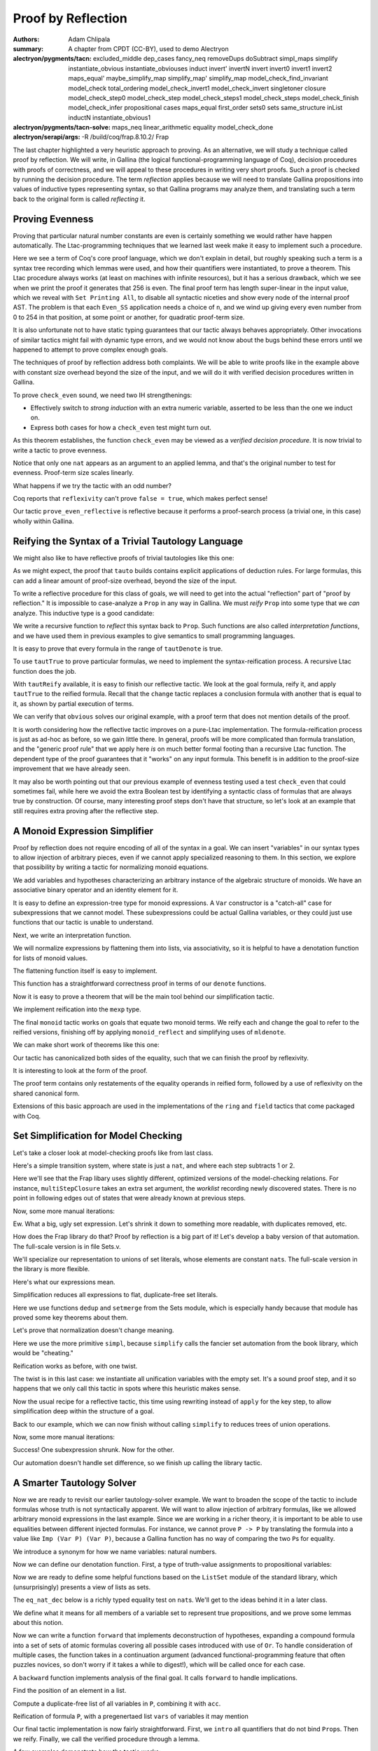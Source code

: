 =====================
 Proof by Reflection
=====================

:authors: Adam Chlipala
:summary: A chapter from CPDT (CC-BY), used to demo Alectryon
:alectryon/pygments/tacn:
   excluded_middle dep_cases
   fancy_neq removeDups doSubtract simpl_maps simplify
   instantiate_obvious instantiate_obviouses induct invert'
   invertN invert invert0 invert1 invert2 maps_equal'
   maybe_simplify_map simplify_map' simplify_map
   model_check_find_invariant model_check total_ordering
   model_check_invert1 model_check_invert singletoner closure
   model_check_step0 model_check_step model_check_steps1
   model_check_steps model_check_finish model_check_infer
   propositional cases maps_equal first_order sets0 sets
   same_structure inList inductN instantiate_obvious1
:alectryon/pygments/tacn-solve:
   maps_neq linear_arithmetic equality model_check_done
:alectryon/serapi/args: -R /build/coq/frap.8.10.2/ Frap

.. coq:: none

   Require Import Frap.Frap.

   Set Implicit Arguments.
   Set Asymmetric Patterns.
   Set Printing Depth 1.

The last chapter highlighted a very heuristic approach to proving. As an
alternative, we will study a technique called proof by reflection.  We will
write, in Gallina (the logical functional-programming language of Coq), decision
procedures with proofs of correctness, and we will appeal to these procedures in
writing very short proofs.  Such a proof is checked by running the decision
procedure.  The term *reflection* applies because we will need to translate
Gallina propositions into values of inductive types representing syntax, so that
Gallina programs may analyze them, and translating such a term back to the
original form is called *reflecting* it.

Proving Evenness
----------------

Proving that particular natural number constants are even is certainly
something we would rather have happen automatically.  The Ltac-programming
techniques that we learned last week make it easy to implement such a
procedure.

.. coq::

   Inductive isEven : nat -> Prop :=
   | Even_O : isEven O
   | Even_SS : forall n, isEven n -> isEven (S (S n)).

   Ltac prove_even := repeat constructor.

   Theorem even_256 : isEven 256.
     prove_even.
   Qed.

   Set Printing All. (* .none *)
   Print even_256. (* .unfold *)
   Unset Printing All. (* .none *)

Here we see a term of Coq's core proof language, which we don't explain in
detail, but roughly speaking such a term is a syntax tree recording which
lemmas were used, and how their quantifiers were instantiated, to prove a
theorem.  This Ltac procedure always works (at least on machines with
infinite resources), but it has a serious drawback, which we see when we
print the proof it generates that 256 is even.  The final proof term has
length super-linear in the input value, which we reveal with
``Set Printing All``, to disable all syntactic niceties and show every node of
the internal proof AST.  The problem is that each ``Even_SS`` application needs
a choice of ``n``, and we wind up giving every even number from 0 to 254 in
that position, at some point or another, for quadratic proof-term size.

It is also unfortunate not to have static typing guarantees that our tactic
always behaves appropriately.  Other invocations of similar tactics might
fail with dynamic type errors, and we would not know about the bugs behind
these errors until we happened to attempt to prove complex enough goals.

The techniques of proof by reflection address both complaints.  We will be
able to write proofs like in the example above with constant size overhead
beyond the size of the input, and we will do it with verified decision
procedures written in Gallina.

.. coq::

   Fixpoint check_even (n : nat) : bool :=
     match n with
     | 0 => true
     | 1 => false
     | S (S n') => check_even n'
     end.

To prove ``check_even`` sound, we need two IH strengthenings:

- Effectively switch to *strong induction* with an extra numeric variable,
  asserted to be less than the one we induct on.

- Express both cases for how a ``check_even`` test might turn out.

.. coq::

   Lemma check_even_ok' : forall n n', n' < n
     -> if check_even n' then isEven n' else ~isEven n'.
     induct n; simplify.

     linear_arithmetic.

     cases n'; simplify.
     constructor.
     cases n'; simplify.
     propositional.
     invert H0.
     specialize (IHn n').
     cases (check_even n').
     constructor.
     apply IHn.
     linear_arithmetic.
     propositional.
     invert H0.
     apply IHn.
     linear_arithmetic.
     assumption.
   Qed.

.. coq::

   Theorem check_even_ok : forall n, check_even n = true -> isEven n.
     simplify.
     assert (n < S n) by linear_arithmetic.
     apply check_even_ok' in H0.
     rewrite H in H0.
     assumption.
   Qed.

As this theorem establishes, the function ``check_even`` may be viewed as a
*verified decision procedure*.  It is now trivial to write a tactic to prove
evenness.

.. coq::

   Ltac prove_even_reflective :=
     match goal with
       | [ |- isEven ?N] => apply check_even_ok; reflexivity
     end.

   Theorem even_256' : isEven 256.
     prove_even_reflective.
   Qed.

   Set Printing All. (* .none *)
   Print even_256'. (* .unfold *)
   Unset Printing All. (* .none *)

Notice that only one ``nat`` appears as an argument to an applied lemma, and
that's the original number to test for evenness.  Proof-term size scales
linearly.

What happens if we try the tactic with an odd number?

.. coq::

   Theorem even_255 : isEven 255.
   Fail prove_even_reflective. (* .fails *)
   Abort.

Coq reports that ``reflexivity`` can't prove ``false = true``, which makes
perfect sense!

Our tactic ``prove_even_reflective`` is reflective because it performs a
proof-search process (a trivial one, in this case) wholly within Gallina.

Reifying the Syntax of a Trivial Tautology Language
---------------------------------------------------

We might also like to have reflective proofs of trivial tautologies like
this one:

.. coq::

   Theorem true_galore :
       (True /\ True) -> (True \/ (True /\ (True -> True))).
     tauto.
   Qed.

   Print true_galore. (* .unfold *)

As we might expect, the proof that ``tauto`` builds contains explicit
applications of deduction rules.  For large formulas, this can add a linear
amount of proof-size overhead, beyond the size of the input.

To write a reflective procedure for this class of goals, we will need to get
into the actual "reflection" part of "proof by reflection."  It is impossible
to case-analyze a ``Prop`` in any way in Gallina.  We must *reify* ``Prop`` into
some type that we *can* analyze.  This inductive type is a good candidate:

.. coq::

   Inductive taut : Set :=
   | TautTrue : taut
   | TautAnd : taut -> taut -> taut
   | TautOr : taut -> taut -> taut
   | TautImp : taut -> taut -> taut.

We write a recursive function to *reflect* this syntax back to ``Prop``.  Such
functions are also called *interpretation functions*, and we have used them
in previous examples to give semantics to small programming languages.

.. coq::

   Fixpoint tautDenote (t : taut) : Prop :=
     match t with
       | TautTrue => True
       | TautAnd t1 t2 => tautDenote t1 /\ tautDenote t2
       | TautOr t1 t2 => tautDenote t1 \/ tautDenote t2
       | TautImp t1 t2 => tautDenote t1 -> tautDenote t2
     end.

It is easy to prove that every formula in the range of ``tautDenote`` is
true.

.. coq::

   Theorem tautTrue : forall t, tautDenote t.
     induct t; simplify; propositional.
   Qed.

To use ``tautTrue`` to prove particular formulas, we need to implement the
syntax-reification process.  A recursive Ltac function does the job.

.. coq::

   Ltac tautReify P :=
     match P with
       | True => TautTrue
       | ?P1 /\ ?P2 =>
         let t1 := tautReify P1 in
         let t2 := tautReify P2 in
           constr:(TautAnd t1 t2)
       | ?P1 \/ ?P2 =>
         let t1 := tautReify P1 in
         let t2 := tautReify P2 in
           constr:(TautOr t1 t2)
       | ?P1 -> ?P2 =>
         let t1 := tautReify P1 in
         let t2 := tautReify P2 in
           constr:(TautImp t1 t2)
     end.

With ``tautReify`` available, it is easy to finish our reflective tactic.  We
look at the goal formula, reify it, and apply ``tautTrue`` to the reified
formula.  Recall that the ``change`` tactic replaces a conclusion formula with
another that is equal to it, as shown by partial execution of terms.

.. coq::

   Ltac obvious :=
     match goal with
       | [ |- ?P ] =>
         let t := tautReify P in
         change (tautDenote t); apply tautTrue
     end.

We can verify that ``obvious`` solves our original example, with a proof term
that does not mention details of the proof.

.. coq::

   Theorem true_galore' :
       (True /\ True) -> (True \/ (True /\ (True -> True))).
     obvious.
   Qed.

   Set Printing All. (* .none *)
   Print true_galore'. (* .unfold *)
   Unset Printing All. (* .none *)

It is worth considering how the reflective tactic improves on a pure-Ltac
implementation.  The formula-reification process is just as ad-hoc as before,
so we gain little there.  In general, proofs will be more complicated than
formula translation, and the "generic proof rule" that we apply here *is* on
much better formal footing than a recursive Ltac function.  The dependent
type of the proof guarantees that it "works" on any input formula.  This
benefit is in addition to the proof-size improvement that we have already
seen.

It may also be worth pointing out that our previous example of evenness
testing used a test ``check_even`` that could sometimes fail, while here we
avoid the extra Boolean test by identifying a syntactic class of formulas
that are always true by construction.  Of course, many interesting proof
steps don't have that structure, so let's look at an example that still
requires extra proving after the reflective step.

A Monoid Expression Simplifier
------------------------------

Proof by reflection does not require encoding of all of the syntax in a goal.
We can insert "variables" in our syntax types to allow injection of arbitrary
pieces, even if we cannot apply specialized reasoning to them.  In this
section, we explore that possibility by writing a tactic for normalizing
monoid equations.

.. coq::

   Section monoid.
     Variable A : Set.
     Variable e : A.
     Variable f : A -> A -> A.

     Infix "+" := f.

     Hypothesis assoc : forall a b c, (a + b) + c = a + (b + c).
     Hypothesis identl : forall a, e + a = a.
     Hypothesis identr : forall a, a + e = a.

We add variables and hypotheses characterizing an arbitrary instance of the
algebraic structure of monoids.  We have an associative binary operator and
an identity element for it.

It is easy to define an expression-tree type for monoid expressions.  A
``Var`` constructor is a "catch-all" case for subexpressions that we cannot
model.  These subexpressions could be actual Gallina variables, or they
could just use functions that our tactic is unable to understand.

.. coq::

     Inductive mexp : Set :=
     | Ident : mexp
     | Var : A -> mexp
     | Op : mexp -> mexp -> mexp.

Next, we write an interpretation function.

.. coq::

     Fixpoint mdenote (me : mexp) : A :=
       match me with
         | Ident => e
         | Var v => v
         | Op me1 me2 => mdenote me1 + mdenote me2
       end.

We will normalize expressions by flattening them into lists, via
associativity, so it is helpful to have a denotation function for lists of
monoid values.

.. coq::

     Fixpoint mldenote (ls : list A) : A :=
       match ls with
         | nil => e
         | x :: ls' => x + mldenote ls'
       end.

The flattening function itself is easy to implement.

.. coq::

     Fixpoint flatten (me : mexp) : list A :=
       match me with
         | Ident => []
         | Var x => [x]
         | Op me1 me2 => flatten me1 ++ flatten me2
       end.

This function has a straightforward correctness proof in terms of our
``denote`` functions.

.. coq::

     Lemma flatten_correct' : forall ml2 ml1,
       mldenote (ml1 ++ ml2) = mldenote ml1 + mldenote ml2.
         induction ml1; simplify; equality.
     Qed.

     Hint Rewrite flatten_correct'.

     Theorem flatten_correct : forall me, mdenote me = mldenote (flatten me).
         induction me; simplify; equality.
     Qed.

Now it is easy to prove a theorem that will be the main tool behind our
simplification tactic.

.. coq::

     Theorem monoid_reflect : forall me1 me2,
       mldenote (flatten me1) = mldenote (flatten me2)
       -> mdenote me1 = mdenote me2.
         simplify; repeat rewrite flatten_correct; assumption.
     Qed.

We implement reification into the ``mexp`` type.

.. coq::

     Ltac reify me :=
       match me with
         | e => Ident
         | ?me1 + ?me2 =>
           let r1 := reify me1 in
           let r2 := reify me2 in
             constr:(Op r1 r2)
         | _ => constr:(Var me)
       end.

The final ``monoid`` tactic works on goals that equate two monoid terms.  We
reify each and change the goal to refer to the reified versions, finishing
off by applying ``monoid_reflect`` and simplifying uses of ``mldenote``.

.. coq::

     Ltac monoid :=
       match goal with
         | [ |- ?me1 = ?me2 ] =>
           let r1 := reify me1 in
           let r2 := reify me2 in
             change (mdenote r1 = mdenote r2);
               apply monoid_reflect; simplify
       end.

We can make short work of theorems like this one:

.. coq::

     Theorem t1 : forall a b c d, a + b + c + d = a + (b + c) + d.
       simplify; monoid.

Our tactic has canonicalized both sides of the equality, such that we can
finish the proof by reflexivity.

.. coq::

       reflexivity.
     Qed.

It is interesting to look at the form of the proof.

.. coq::

     Set Printing All. (* .none *)
     Print t1. (* .unfold *)
     Unset Printing All. (* .none *)

The proof term contains only restatements of the equality operands in
reified form, followed by a use of reflexivity on the shared canonical
form.

.. coq::

   End monoid.

Extensions of this basic approach are used in the implementations of the
``ring`` and ``field`` tactics that come packaged with Coq.

Set Simplification for Model Checking
-------------------------------------

Let's take a closer look at model-checking proofs like from last class.

Here's a simple transition system, where state is just a ``nat``, and where
each step subtracts 1 or 2.

.. coq::

   Inductive subtract_step : nat -> nat -> Prop :=
   | Subtract1 : forall n, subtract_step (S n) n
   | Subtract2 : forall n, subtract_step (S (S n)) n.

   Definition subtract_sys (n : nat) : trsys nat := {|
     Initial := {n};
     Step := subtract_step
   |}.

   Lemma subtract_ok :
     invariantFor (subtract_sys 5)
                  (fun n => n <= 5).
     eapply invariant_weaken.

     apply multiStepClosure_ok.
     simplify.

Here we'll see that the Frap libary uses slightly different, optimized
versions of the model-checking relations.  For instance, ``multiStepClosure``
takes an extra set argument, the *worklist* recording newly discovered
states.  There is no point in following edges out of states that were
already known at previous steps.

Now, some more manual iterations:

.. coq::

     eapply MscStep.
     closure.

Ew.  What a big, ugly set expression.  Let's shrink it down to something
more readable, with duplicates removed, etc.

.. coq::

     simplify.

How does the Frap library do that?  Proof by reflection is a big part of
it!  Let's develop a baby version of that automation.  The full-scale
version is in file Sets.v.

.. coq::

   Abort.

We'll specialize our representation to unions of set literals, whose elements
are constant ``nat``\ s.  The full-scale version in the library is more
flexible.

.. coq::

   Inductive setexpr :=
   | Literal (ns : list nat)
   | Union (e1 e2 : setexpr).

Here's what our expressions mean.

.. coq::

   Fixpoint setexprDenote (e : setexpr) : set nat :=
     match e with
     | Literal ns => constant ns
     | Union e1 e2 => setexprDenote e1 \cup setexprDenote e2
     end.

Simplification reduces all expressions to flat, duplicate-free set
literals.

.. coq::

   Fixpoint normalize (e : setexpr) : list nat :=
     match e with
     | Literal ns => dedup ns
     | Union e1 e2 => setmerge (normalize e1) (normalize e2)
     end.

Here we use functions ``dedup`` and ``setmerge`` from the Sets module, which is
especially handy because that module has proved some key theorems about
them.

Let's prove that normalization doesn't change meaning.

.. coq::

   Theorem normalize_ok : forall e,
       setexprDenote e = constant (normalize e).

Here we use the more primitive ``simpl``, because ``simplify``
calls the fancier set automation from the book library,
which would be "cheating."

.. coq::

     induct e; simpl.
     pose proof (constant_dedup (fun x => x) ns).
     repeat rewrite map_id in H.
     equality.

     rewrite IHe1, IHe2.
     pose proof (constant_map_setmerge
                   (fun x => x) (normalize e2) (normalize e1)).
     repeat rewrite map_id in H.
     equality.
   Qed.

Reification works as before, with one twist.

.. coq::

   Ltac reify_set E :=
     match E with
     | constant ?ns => constr:(Literal ns)
     | ?E1 \cup ?E2 =>
       let e1 := reify_set E1 in
       let e2 := reify_set E2 in
       constr:(Union e1 e2)
     | _ => let pf := constr:(E = {}) in constr:(Literal [])
     end.

The twist is in this last case: we instantiate all unification variables with
the empty set.  It's a sound proof step, and it so happens that we only
call this tactic in spots where this heuristic makes sense.

Now the usual recipe for a reflective tactic, this time using rewriting
instead of ``apply`` for the key step, to allow simplification deep within the
structure of a goal.

.. coq::

   Ltac simplify_set :=
     match goal with
     | [ |- context[?X \cup ?Y] ] =>
       let e := reify_set (X \cup Y) in
       let Heq := fresh in
       assert (Heq : X \cup Y = setexprDenote e) by reflexivity;
       rewrite Heq; clear Heq;
       rewrite normalize_ok; simpl
     end.

Back to our example, which we can now finish without calling ``simplify`` to
reduces trees of union operations.

.. coq::

   Lemma subtract_ok :
     invariantFor (subtract_sys 5)
                  (fun n => n <= 5).
     eapply invariant_weaken.

     apply multiStepClosure_ok.
     simplify.

Now, some more manual iterations:

.. coq::

     eapply MscStep.
     closure.
     simplify_set.

Success!  One subexpression shrunk.  Now for the other.

.. coq::

     simplify_set.

Our automation doesn't handle set difference, so we finish up calling the
library tactic.

.. coq::

     simplify.

     eapply MscStep.
     closure.
     simplify_set.
     simplify_set.
     simplify.

     eapply MscStep.
     closure.
     simplify_set.
     simplify_set.
     simplify.

     eapply MscStep.
     closure.
     simplify_set.
     simplify_set.
     simplify.

     model_check_done.

     simplify.
     linear_arithmetic.
   Qed.

A Smarter Tautology Solver
--------------------------

Now we are ready to revisit our earlier tautology-solver example.  We want to
broaden the scope of the tactic to include formulas whose truth is not
syntactically apparent.  We will want to allow injection of arbitrary
formulas, like we allowed arbitrary monoid expressions in the last example.
Since we are working in a richer theory, it is important to be able to use
equalities between different injected formulas.  For instance, we cannot
prove ``P -> P`` by translating the formula into a value like
``Imp (Var P) (Var P)``, because a Gallina function has no way of comparing the
two ``P``\ s for equality.

We introduce a synonym for how we name variables: natural numbers.

.. coq::

   Definition propvar := nat.

   Inductive formula : Set :=
   | Atomic : propvar -> formula
   | Truth : formula
   | Falsehood : formula
   | And : formula -> formula -> formula
   | Or : formula -> formula -> formula
   | Imp : formula -> formula -> formula.

Now we can define our denotation function.  First, a type of truth-value
assignments to propositional variables:

.. coq::

   Definition asgn := nat -> Prop.

   Fixpoint formulaDenote (atomics : asgn) (f : formula) : Prop :=
     match f with
       | Atomic v => atomics v
       | Truth => True
       | Falsehood => False
       | And f1 f2 => formulaDenote atomics f1 /\ formulaDenote atomics f2
       | Or f1 f2 => formulaDenote atomics f1 \/ formulaDenote atomics f2
       | Imp f1 f2 => formulaDenote atomics f1 -> formulaDenote atomics f2
     end.

   Section my_tauto.
     Variable atomics : asgn.

Now we are ready to define some helpful functions based on the ``ListSet``
module of the standard library, which (unsurprisingly) presents a view of
lists as sets.

.. coq::

     Require Import ListSet.

The ``eq_nat_dec`` below is a richly typed equality test on ``nat``\s.  We'll
get to the ideas behind it in a later class.

.. coq::

     Definition add (s : set propvar) (v : propvar) :=
       set_add eq_nat_dec v s.

We define what it means for all members of a variable set to represent
true propositions, and we prove some lemmas about this notion.

.. coq::

     Fixpoint allTrue (s : set propvar) : Prop :=
       match s with
         | nil => True
         | v :: s' => atomics v /\ allTrue s'
       end.

     Theorem allTrue_add : forall v s,
       allTrue s
       -> atomics v
       -> allTrue (add s v).
         induct s; simplify; propositional;
         match goal with
           | [ |- context[if ?E then _ else _] ] => destruct E
         end; simplify; propositional.
     Qed.

     Theorem allTrue_In : forall v s,
       allTrue s
       -> set_In v s
       -> atomics v.
         induct s; simplify; equality.
     Qed.

Now we can write a function ``forward`` that implements deconstruction of
hypotheses, expanding a compound formula into a set of sets of atomic
formulas covering all possible cases introduced with use of ``Or``.  To
handle consideration of multiple cases, the function takes in a
continuation argument (advanced functional-programming feature that often
puzzles novices, so don't worry if it takes a while to digest!), which will
be called once for each case.

.. coq::

     Fixpoint forward (f : formula) (known : set propvar) (hyp : formula)
              (cont : set propvar -> bool) : bool :=
       match hyp with
       | Atomic v => cont (add known v)
       | Truth => cont known
       | Falsehood => true
       | And h1 h2 => forward (Imp h2 f) known h1 (fun known' =>
                        forward f known' h2 cont)
       | Or h1 h2 => forward f known h1 cont && forward f known h2 cont
       | Imp _ _ => cont known
       end.

A ``backward`` function implements analysis of the final goal.  It calls
``forward`` to handle implications.

.. coq::

     Fixpoint backward (known : set propvar) (f : formula) : bool :=
       match f with
       | Atomic v => if In_dec eq_nat_dec v known then true else false
       | Truth => true
       | Falsehood => false
       | And f1 f2 => backward known f1 && backward known f2
       | Or f1 f2 => backward known f1 || backward known f2
       | Imp f1 f2 => forward f2 known f1
                        (fun known' => backward known' f2)
       end.
   End my_tauto.

   Lemma forward_ok : forall atomics hyp f known cont,
       forward f known hyp cont = true
       -> (forall known', allTrue atomics known'
                          -> cont known' = true
                          -> formulaDenote atomics f)
       -> allTrue atomics known
       -> formulaDenote atomics hyp
       -> formulaDenote atomics f.
     induct hyp; simplify; propositional.

     apply H0 with (known' := add known p).
     apply allTrue_add.
     assumption.
     assumption.
     assumption.

     eapply H0.
     eassumption.
     assumption.

     eapply IHhyp1 in H.
     simplify; propositional.
     simplify.
     eapply IHhyp2.
     eassumption.
     assumption.
     assumption.
     assumption.
     assumption.
     assumption.

     apply andb_true_iff in H; propositional.
     eapply IHhyp1.
     eassumption.
     assumption.
     assumption.
     assumption.

     apply andb_true_iff in H; propositional.
     eapply IHhyp2.
     eassumption.
     assumption.
     assumption.
     assumption.

     eapply H0.
     eassumption.
     assumption.
   Qed.

   Lemma backward_ok' : forall atomics f known,
       backward known f = true
       -> allTrue atomics known
       -> formulaDenote atomics f.
     induct f; simplify; propositional.

     cases (in_dec Nat.eq_dec p known); propositional.
     eapply allTrue_In.
     eassumption.
     unfold set_In.
     assumption.
     equality.

     equality.

     apply andb_true_iff in H; propositional.
     eapply IHf1.
     eassumption.
     assumption.

     apply andb_true_iff in H; propositional.
     eapply IHf2.
     eassumption.
     assumption.

     apply orb_true_iff in H; propositional.
     left.
     eapply IHf1.
     eassumption.
     assumption.
     right.
     eapply IHf2.
     eassumption.
     assumption.

     eapply forward_ok.
     eassumption.
     simplify.
     eapply IHf2.
     eassumption.
     assumption.
     assumption.
     assumption.
   Qed.

   Theorem backward_ok : forall f,
       backward [] f = true
       -> forall atomics, formulaDenote atomics f.
     simplify.
     apply backward_ok' with (known := []).
     assumption.
     simplify.
     propositional.
   Qed.

Find the position of an element in a list.

.. coq::

   Ltac position x ls :=
     match ls with
     | [] => constr:(@None nat)
     | x :: _ => constr:(Some 0)
     | _ :: ?ls' =>
       let p := position x ls' in
       match p with
       | None => p
       | Some ?n => constr:(Some (S n))
       end
     end.

Compute a duplicate-free list of all variables in ``P``, combining it with
``acc``.

.. coq::

   Ltac vars_in P acc :=
     match P with
     | True => acc
     | False => acc
     | ?Q1 /\ ?Q2 =>
       let acc' := vars_in Q1 acc in
       vars_in Q2 acc'
     | ?Q1 \/ ?Q2 =>
       let acc' := vars_in Q1 acc in
       vars_in Q2 acc'
     | ?Q1 -> ?Q2 =>
       let acc' := vars_in Q1 acc in
       vars_in Q2 acc'
     | _ =>
       let pos := position P acc in
       match pos with
       | Some _ => acc
       | None => constr:(P :: acc)
       end
     end.

Reification of formula ``P``, with a pregenertaed list ``vars`` of variables it
may mention

.. coq::

   Ltac reify_tauto' P vars :=
     match P with
     | True => Truth
     | False => Falsehood
     | ?Q1 /\ ?Q2 =>
       let q1 := reify_tauto' Q1 vars in
       let q2 := reify_tauto' Q2 vars in
       constr:(And q1 q2)
     | ?Q1 \/ ?Q2 =>
       let q1 := reify_tauto' Q1 vars in
       let q2 := reify_tauto' Q2 vars in
       constr:(Or q1 q2)
     | ?Q1 -> ?Q2 =>
       let q1 := reify_tauto' Q1 vars in
       let q2 := reify_tauto' Q2 vars in
       constr:(Imp q1 q2)
     | _ =>
       let pos := position P vars in
       match pos with
       | Some ?pos' => constr:(Atomic pos')
       end
     end.

Our final tactic implementation is now fairly straightforward.  First, we
``intro`` all quantifiers that do not bind ``Prop``\s.  Then we reify.  Finally,
we call the verified procedure through a lemma.

.. coq::

   Ltac my_tauto :=
     repeat match goal with
              | [ |- forall x : ?P, _ ] =>
                match type of P with
                  | Prop => fail 1
                  | _ => intro
                end
            end;
     match goal with
       | [ |- ?P ] =>
         let vars := vars_in P (@nil Prop) in
         let p := reify_tauto' P vars in
         change (formulaDenote (nth_default False vars) p)
     end;
     apply backward_ok; reflexivity.

A few examples demonstrate how the tactic works:

.. coq::

   Theorem mt1 : True.
     my_tauto.
   Qed.

   Print mt1. (* .unfold *)

   Theorem mt2 : forall x y : nat, x = y -> x = y.
     my_tauto.
   Qed.

   Print mt2. (* .unfold *)

Crucially, both instances of ``x = y`` are represented with the same variable
0.

.. coq::

   Theorem mt3 : forall x y z,
     (x < y /\ y > z) \/ (y > z /\ x < S y)
     -> y > z /\ (x < y \/ x < S y).
     my_tauto.
   Qed.

   Print mt3. (* .unfold *)

Our goal contained three distinct atomic formulas, and we see that a
three-element environment is generated.

It can be interesting to observe differences between the level of repetition
in proof terms generated by ``my_tauto`` and ``tauto`` for especially trivial
theorems.

.. coq::

   Theorem mt4
     : True /\ True /\ True /\ True /\ True /\ True /\ False -> False.
     my_tauto.
   Qed.

   Print mt4. (* .unfold *)

   Theorem mt4'
     : True /\ True /\ True /\ True /\ True /\ True /\ False -> False.
     tauto.
   Qed.

   Print mt4'. (* .unfold *)

The traditional ``tauto`` tactic introduces a quadratic blow-up in the size of
the proof term, whereas proofs produced by ``my_tauto`` always have linear
size.
